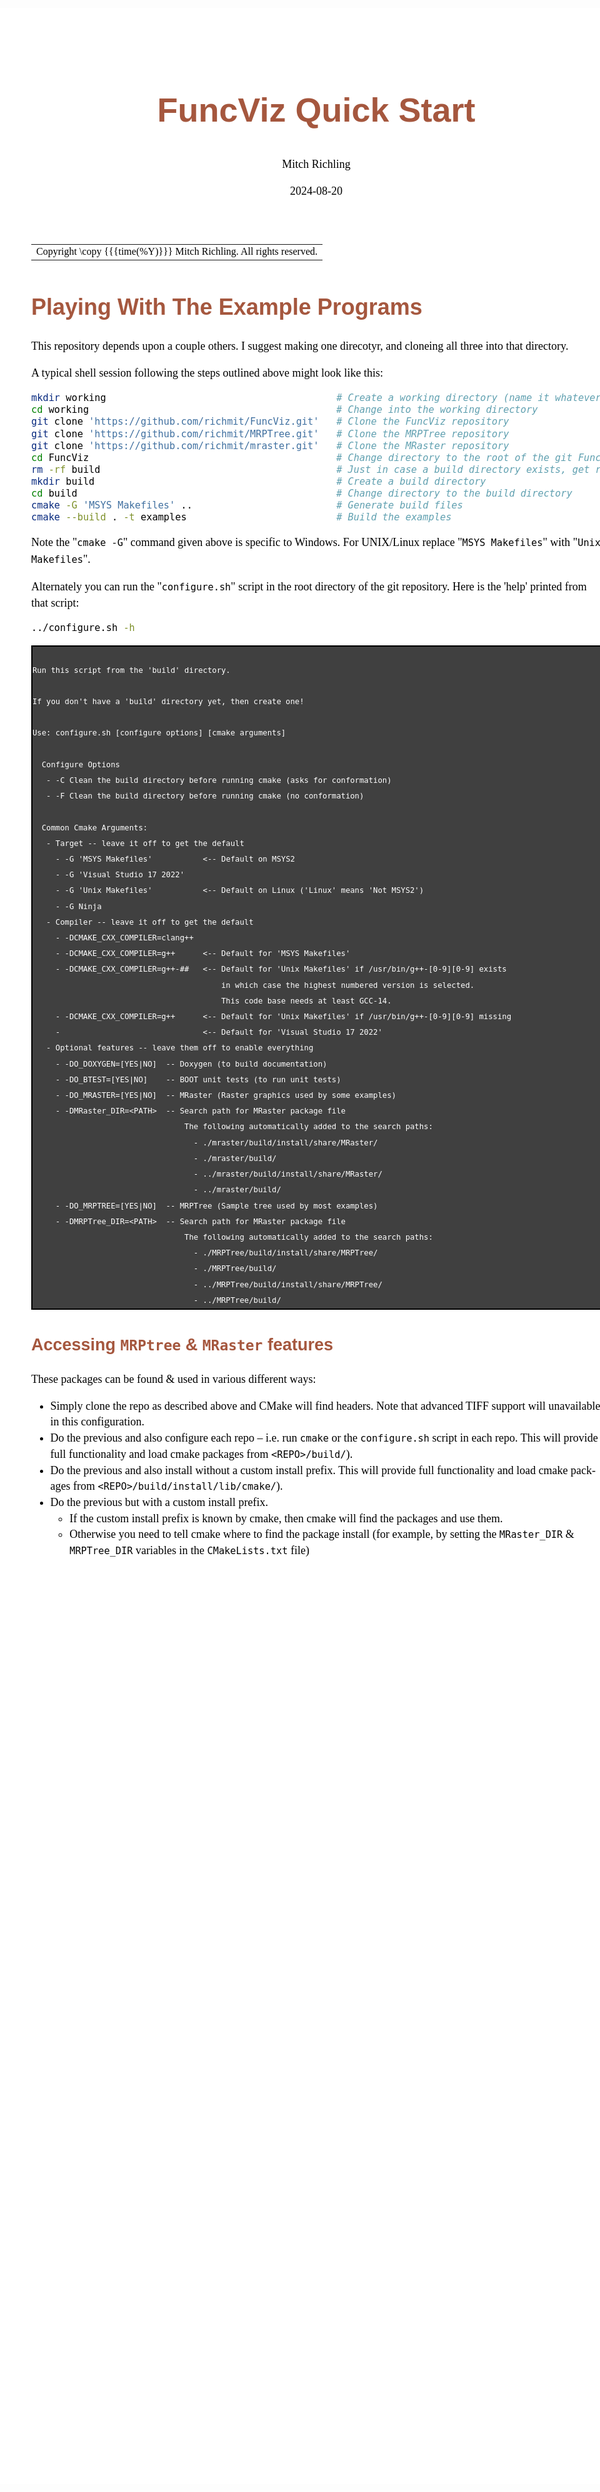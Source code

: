 # -*- Mode:Org; Coding:utf-8; fill-column:158 -*-
# ######################################################################################################################################################.H.S.##
# FILE:        QuickStart.org
#+TITLE:       FuncViz Quick Start
#+AUTHOR:      Mitch Richling
#+EMAIL:       http://www.mitchr.me/
#+DATE:        2024-08-20
#+DESCRIPTION: Minimal tutorial for getting started with MRPTree
#+KEYWORDS:    KEYWORDS FIXME
#+LANGUAGE:    en
#+OPTIONS:     num:t toc:nil \n:nil @:t ::t |:t ^:nil -:t f:t *:t <:t skip:nil d:nil todo:t pri:nil H:5 p:t author:t html-scripts:nil
#+SEQ_TODO:    TODO:NEW(t)                         TODO:WORK(w)    TODO:HOLD(h)    | TODO:FUTURE(f)   TODO:DONE(d)    TODO:CANCELED(c)
#+PROPERTY: header-args :eval never-export
#+HTML_HEAD: <style>body { width: 95%; margin: 2% auto; font-size: 18px; line-height: 1.4em; font-family: Georgia, serif; color: black; background-color: white; }</style>
#+HTML_HEAD: <style>body { min-width: 500px; max-width: 1024px; }</style>
#+HTML_HEAD: <style>h1,h2,h3,h4,h5,h6 { color: #A5573E; line-height: 1em; font-family: Helvetica, sans-serif; }</style>
#+HTML_HEAD: <style>h1,h2,h3 { line-height: 1.4em; }</style>
#+HTML_HEAD: <style>h1.title { font-size: 3em; }</style>
#+HTML_HEAD: <style>.subtitle { font-size: 0.6em; }</style>
#+HTML_HEAD: <style>h4,h5,h6 { font-size: 1em; }</style>
#+HTML_HEAD: <style>.org-src-container { border: 1px solid #ccc; box-shadow: 3px 3px 3px #eee; font-family: Lucida Console, monospace; font-size: 80%; margin: 0px; padding: 0px 0px; position: relative; }</style>
#+HTML_HEAD: <style>.org-src-container>pre { line-height: 1.2em; padding-top: 1.5em; margin: 0.5em; background-color: #404040; color: white; overflow: auto; }</style>
#+HTML_HEAD: <style>.org-src-container>pre:before { display: block; position: absolute; background-color: #b3b3b3; top: 0; right: 0; padding: 0 0.2em 0 0.4em; border-bottom-left-radius: 8px; border: 0; color: white; font-size: 100%; font-family: Helvetica, sans-serif;}</style>
#+HTML_HEAD: <style>pre.example { white-space: pre-wrap; white-space: -moz-pre-wrap; white-space: -o-pre-wrap; font-family: Lucida Console, monospace; font-size: 80%; background: #404040; color: white; display: block; padding: 0em; border: 2px solid black; }</style>
#+HTML_LINK_HOME: https://www.mitchr.me/
#+HTML_LINK_UP: https://github.com/richmit/MRPTree/
# ######################################################################################################################################################.H.E.##

#+ATTR_HTML: :border 2 solid #ccc :frame hsides :align center
| Copyright \copy {{{time(%Y)}}} Mitch Richling. All rights reserved. |

#+TOC: headlines 5


* Playing With The Example Programs
:PROPERTIES:
:CUSTOM_ID: examples
:END:

This repository depends upon a couple others.  I suggest making one direcotyr, and cloneing all three into that directory.

A typical shell session following the steps outlined above might look like this:

#+begin_src sh :exports code :eval never
mkdir working                                        # Create a working directory (name it whatever you want)
cd working                                           # Change into the working directory
git clone 'https://github.com/richmit/FuncViz.git'   # Clone the FuncViz repository
git clone 'https://github.com/richmit/MRPTree.git'   # Clone the MRPTree repository
git clone 'https://github.com/richmit/mraster.git'   # Clone the MRaster repository
cd FuncViz                                           # Change directory to the root of the git FuncViz repository
rm -rf build                                         # Just in case a build directory exists, get rid of it!
mkdir build                                          # Create a build directory
cd build                                             # Change directory to the build directory
cmake -G 'MSYS Makefiles' ..                         # Generate build files
cmake --build . -t examples                          # Build the examples
#+end_src

Note the "=cmake -G=" command given above is specific to Windows.  For UNIX/Linux replace "=MSYS Makefiles=" with "=Unix Makefiles=".

Alternately you can run the "=configure.sh=" script in the root directory of the git repository.  Here is the 'help' printed from that script:

#+begin_src sh :results output verbatum :exports both
../configure.sh -h
#+end_src

#+RESULTS:
#+begin_example

  Run this script from the 'build' directory.

  If you don't have a 'build' directory yet, then create one!

  Use: configure.sh [configure options] [cmake arguments]

    Configure Options
     - -C Clean the build directory before running cmake (asks for conformation)
     - -F Clean the build directory before running cmake (no conformation)

    Common Cmake Arguments:
     - Target -- leave it off to get the default
       - -G 'MSYS Makefiles'           <-- Default on MSYS2
       - -G 'Visual Studio 17 2022'
       - -G 'Unix Makefiles'           <-- Default on Linux ('Linux' means 'Not MSYS2')
       - -G Ninja
     - Compiler -- leave it off to get the default
       - -DCMAKE_CXX_COMPILER=clang++
       - -DCMAKE_CXX_COMPILER=g++      <-- Default for 'MSYS Makefiles'
       - -DCMAKE_CXX_COMPILER=g++-##   <-- Default for 'Unix Makefiles' if /usr/bin/g++-[0-9][0-9] exists
                                           in which case the highest numbered version is selected.
                                           This code base needs at least GCC-14.
       - -DCMAKE_CXX_COMPILER=g++      <-- Default for 'Unix Makefiles' if /usr/bin/g++-[0-9][0-9] missing
       -                               <-- Default for 'Visual Studio 17 2022'
     - Optional features -- leave them off to enable everything
       - -DO_DOXYGEN=[YES|NO]  -- Doxygen (to build documentation)
       - -DO_BTEST=[YES|NO]    -- BOOT unit tests (to run unit tests)
       - -DO_MRASTER=[YES|NO]  -- MRaster (Raster graphics used by some examples)
       - -DMRaster_DIR=<PATH>  -- Search path for MRaster package file
                                   The following automatically added to the search paths:
                                     - ./mraster/build/install/share/MRaster/
                                     - ./mraster/build/
                                     - ../mraster/build/install/share/MRaster/
                                     - ../mraster/build/
       - -DO_MRPTREE=[YES|NO]  -- MRPTree (Sample tree used by most examples)
       - -DMRPTree_DIR=<PATH>  -- Search path for MRaster package file
                                   The following automatically added to the search paths:
                                     - ./MRPTree/build/install/share/MRPTree/
                                     - ./MRPTree/build/
                                     - ../MRPTree/build/install/share/MRPTree/
                                     - ../MRPTree/build/
#+end_example

** Accessing *=MRPtree=* & *=MRaster=* features

These packages can be found & used in various different ways:

 - Simply clone the repo as described above and CMake will find headers. Note that advanced TIFF support will unavailable in this configuration.
 - Do the previous and also configure each repo -- i.e. run =cmake= or the =configure.sh= script in each repo.  This will provide full functionality and load cmake packages from =<REPO>/build/=).
 - Do the previous and also install without a custom install prefix. This will provide full functionality and load cmake packages from =<REPO>/build/install/lib/cmake/=).
 - Do the previous but with a custom install prefix.
   - If the custom install prefix is known by cmake, then cmake will find the packages and use them.
   - Otherwise you need to tell cmake where to find the package install (for example, by setting the =MRaster_DIR= & =MRPTree_DIR= variables in the =CMakeLists.txt= file)
